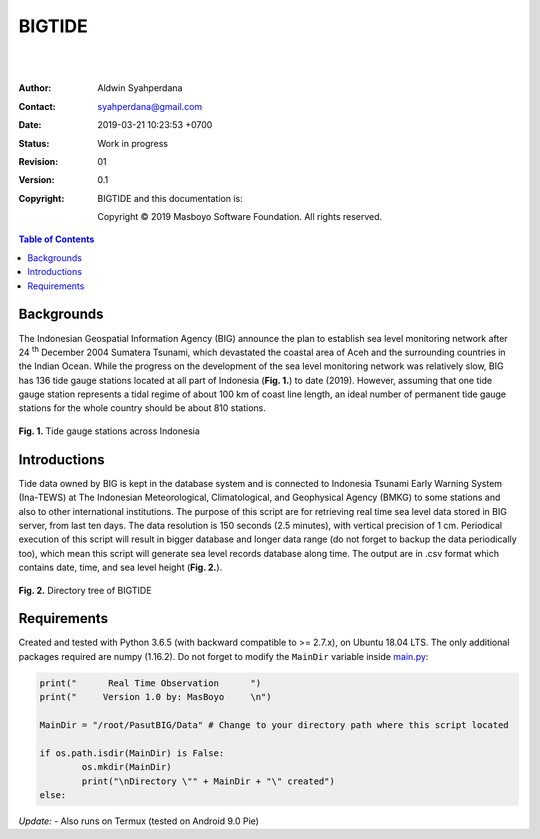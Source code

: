 BIGTIDE
=======

.. image:: https://travis-ci.org/syahperdana/BIGTIDE.svg?branch=master
        :target: https://travis-ci.org/syahperdana/BIGTIDE
        :alt: Travis Build Status

.. image:: https://ci.appveyor.com/api/projects/status/m3g53jr8k443ejun/branch/master?svg=true
        :target: https://ci.appveyor.com/project/syahperdana/bigtide/branch/master
        :alt: Appveyor Build Status

.. image:: https://img.shields.io/badge/License-MIT-yellow.svg
        :target: ../master/LICENSE
        :alt: License Information
|
|
:Author: Aldwin Syahperdana
:Contact: syahperdana@gmail.com
:Date: 2019-03-21 10:23:53 +0700
:Status: Work in progress
:Revision: 01
:Version: 0.1
:Copyright:
	BIGTIDE and this documentation is:

	Copyright © 2019 Masboyo Software Foundation. All rights reserved.

.. meta::
   :keywords: reStructuredText, demonstration, demo, parser
   :description lang=en: A demonstration of the reStructuredText
       markup language, containing examples of all basic
       constructs and many advanced constructs.

.. contents:: Table of Contents

Backgrounds
-----------

The Indonesian Geospatial Information Agency (BIG) announce the plan to establish sea level monitoring network after 24 :sup:`th` December 2004 Sumatera Tsunami, which devastated the coastal area of Aceh and the surrounding countries in the Indian Ocean. While the progress on the development of the sea level monitoring network was relatively slow, BIG has 136 tide gauge stations located at all part of Indonesia (**Fig. 1.**) to date (2019). However, assuming that one tide gauge station represents a tidal regime of about 100 km of coast line length, an ideal number of permanent tide gauge stations for the whole country should be about 810 stations.

.. class:: no-web

    .. figure:: https://raw.githubusercontent.com/syahperdana/BIGTIDE/master/Misc/inatidemap.jpg
        :alt: Map of Indonesia tide gauge station
        :width: 75%
        :align: center

**Fig. 1.** Tide gauge stations across Indonesia

Introductions
-------------

Tide data owned by BIG is kept in the database system and is connected to Indonesia Tsunami Early Warning System (Ina-TEWS) at The Indonesian Meteorological, Climatological, and Geophysical Agency (BMKG) to some stations and also to other international institutions. The purpose of this script are for retrieving real time sea level data stored in BIG server, from last ten days. The data resolution is 150 seconds (2.5 minutes), with vertical precision of 1 cm. Periodical execution of this script will result in bigger database and longer data range (do not forget to backup the data periodically too), which mean this script will generate sea level records database along time. The output are in .csv format which contains date, time, and sea level height (**Fig. 2.**).

.. class:: no-web

    .. figure:: https://raw.githubusercontent.com/syahperdana/BIGTIDE/master/Misc/dirtree.jpg
        :alt: Directory structure of BIGTIDE script
        :width: 100%
        :align: center

**Fig. 2.** Directory tree of BIGTIDE

Requirements
------------

Created and tested with Python 3.6.5 (with backward compatible to >= 2.7.x), on Ubuntu 18.04 LTS. The only additional packages required are numpy (1.16.2). Do not forget to modify the :literal:`MainDir` variable inside `main.py <https://github.com/syahperdana/BIGTIDE/blob/0d720846a8952b797bf89e992d938517bc918f91/main.py#L68>`__:

.. code-block:: python

	print("      Real Time Observation      ")
	print("     Version 1.0 by: MasBoyo     \n")
	
	MainDir = "/root/PasutBIG/Data" # Change to your directory path where this script located
	
	if os.path.isdir(MainDir) is False:
		os.mkdir(MainDir)
		print("\nDirectory \"" + MainDir + "\" created")
	else:

*Update:*
- Also runs on Termux (tested on Android 9.0 Pie)
